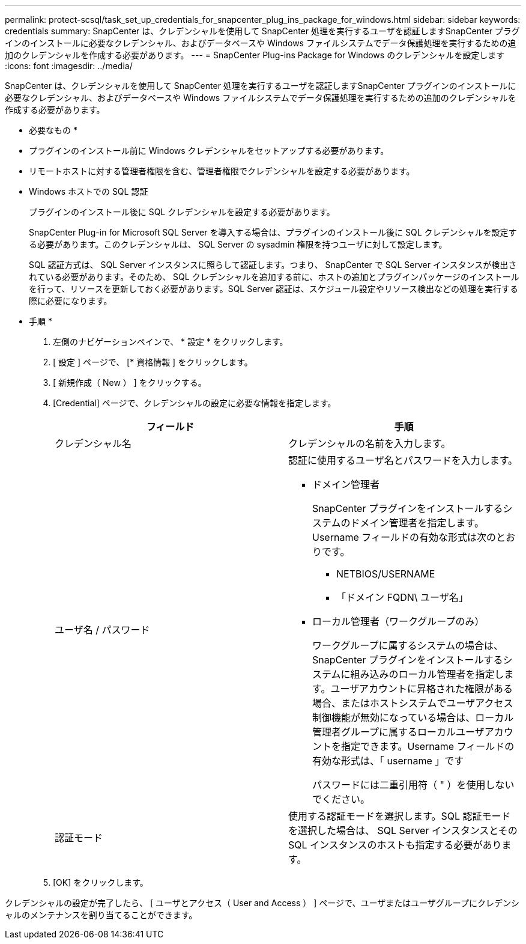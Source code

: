 ---
permalink: protect-scsql/task_set_up_credentials_for_snapcenter_plug_ins_package_for_windows.html 
sidebar: sidebar 
keywords: credentials 
summary: SnapCenter は、クレデンシャルを使用して SnapCenter 処理を実行するユーザを認証しますSnapCenter プラグインのインストールに必要なクレデンシャル、およびデータベースや Windows ファイルシステムでデータ保護処理を実行するための追加のクレデンシャルを作成する必要があります。 
---
= SnapCenter Plug-ins Package for Windows のクレデンシャルを設定します
:icons: font
:imagesdir: ../media/


[role="lead"]
SnapCenter は、クレデンシャルを使用して SnapCenter 処理を実行するユーザを認証しますSnapCenter プラグインのインストールに必要なクレデンシャル、およびデータベースや Windows ファイルシステムでデータ保護処理を実行するための追加のクレデンシャルを作成する必要があります。

* 必要なもの *

* プラグインのインストール前に Windows クレデンシャルをセットアップする必要があります。
* リモートホストに対する管理者権限を含む、管理者権限でクレデンシャルを設定する必要があります。
* Windows ホストでの SQL 認証
+
プラグインのインストール後に SQL クレデンシャルを設定する必要があります。

+
SnapCenter Plug-in for Microsoft SQL Server を導入する場合は、プラグインのインストール後に SQL クレデンシャルを設定する必要があります。このクレデンシャルは、 SQL Server の sysadmin 権限を持つユーザに対して設定します。

+
SQL 認証方式は、 SQL Server インスタンスに照らして認証します。つまり、 SnapCenter で SQL Server インスタンスが検出されている必要があります。そのため、 SQL クレデンシャルを追加する前に、ホストの追加とプラグインパッケージのインストールを行って、リソースを更新しておく必要があります。SQL Server 認証は、スケジュール設定やリソース検出などの処理を実行する際に必要になります。



* 手順 *

. 左側のナビゲーションペインで、 * 設定 * をクリックします。
. [ 設定 ] ページで、 [* 資格情報 ] をクリックします。
. [ 新規作成（ New ） ] をクリックする。
. [Credential] ページで、クレデンシャルの設定に必要な情報を指定します。
+
|===
| フィールド | 手順 


 a| 
クレデンシャル名
 a| 
クレデンシャルの名前を入力します。



 a| 
ユーザ名 / パスワード
 a| 
認証に使用するユーザ名とパスワードを入力します。

** ドメイン管理者
+
SnapCenter プラグインをインストールするシステムのドメイン管理者を指定します。Username フィールドの有効な形式は次のとおりです。

+
*** NETBIOS/USERNAME
*** 「ドメイン FQDN\ ユーザ名」


** ローカル管理者（ワークグループのみ）
+
ワークグループに属するシステムの場合は、 SnapCenter プラグインをインストールするシステムに組み込みのローカル管理者を指定します。ユーザアカウントに昇格された権限がある場合、またはホストシステムでユーザアクセス制御機能が無効になっている場合は、ローカル管理者グループに属するローカルユーザアカウントを指定できます。Username フィールドの有効な形式は、「 username 」です

+
パスワードには二重引用符（ " ）を使用しないでください。





 a| 
認証モード
 a| 
使用する認証モードを選択します。SQL 認証モードを選択した場合は、 SQL Server インスタンスとその SQL インスタンスのホストも指定する必要があります。

|===
. [OK] をクリックします。


クレデンシャルの設定が完了したら、 [ ユーザとアクセス（ User and Access ） ] ページで、ユーザまたはユーザグループにクレデンシャルのメンテナンスを割り当てることができます。
